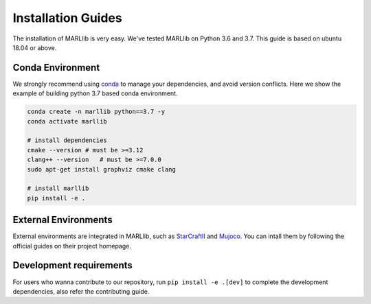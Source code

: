 .. _installation:

Installation Guides
===================

The installation of MARLlib is very easy. We've tested MARLlib on Python 3.6 and 3.7. This guide is based on ubuntu 18.04 or above.


Conda Environment
-----------------

We strongly recommend using `conda <https://docs.conda.io/en/latest/miniconda.html>`_ to manage your dependencies, and avoid version conflicts. Here we show the example of building python 3.7 based conda environment.

.. code-block:: shell

    conda create -n marllib python==3.7 -y
    conda activate marllib

    # install dependencies
    cmake --version # must be >=3.12
    clang++ --version   # must be >=7.0.0
    sudo apt-get install graphviz cmake clang

    # install marllib
    pip install -e .


External Environments
---------------------

External environments are integrated in MARLlib, such as `StarCraftII <https://github.com/oxwhirl/smac>`_ and `Mujoco <https://mujoco.org/>`_. You can intall them by following the official guides on their project homepage.


Development requirements
------------------------

For users who wanna contribute to our repository, run ``pip install -e .[dev]`` to complete the development dependencies, also refer the contributing guide.

